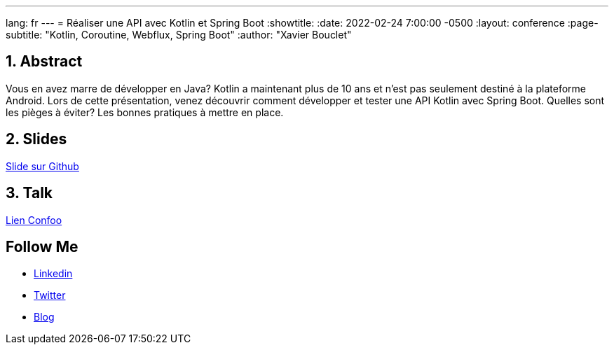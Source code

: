 ---
lang: fr
---
= Réaliser une API avec Kotlin et Spring Boot
:showtitle:
//:page-excerpt: Excerpt goes here.
//:page-root: ../../../
:date: 2022-02-24 7:00:00 -0500
:layout: conference
//:title: Man must explore, r sand this is exploration at its greatest
:page-subtitle: "Kotlin, Coroutine, Webflux, Spring Boot"
// :page-background: /img/2023-profil-pic-conference.png
:author: "Xavier Bouclet"

== 1. Abstract

Vous en avez marre de développer en Java?
Kotlin a maintenant plus de 10 ans et n'est pas seulement destiné à la plateforme Android.
Lors de cette présentation, venez découvrir comment développer et tester une API Kotlin avec Spring Boot.
Quelles sont les pièges à éviter?
Les bonnes pratiques à mettre en place.

== 2. Slides

https://github.com/mikrethor/kotlin-spring-boot-api[Slide sur Github]

== 3. Talk

https://confoo.ca/en/2022/session/realiser-une-api-avec-kotlin-et-spring-boot[Lien Confoo]

== Follow Me

- https://www.linkedin.com/in/🇨🇦-xavier-bouclet-667b0431/[Linkedin]
- https://twitter.com/XavierBOUCLET[Twitter]
- https://www.xavierbouclet.com/[Blog]


